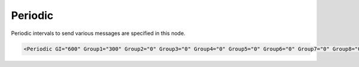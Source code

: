.. _ref-IEC101maPeriodic:

Periodic
^^^^^^^^

Periodic intervals to send various messages are specified in this node.

.. include-file:: sections/Include/sample_node.rstinc "" ":ref:`<ref-IEC101maPeriodic>`"

.. code-block:: none

   <Periodic GI="600" Group1="300" Group2="0" Group3="0" Group4="0" Group5="0" Group6="0" Group7="0" Group8="0" Group9="0" Group10="0" Group11="0" Group12="0" Group13="0" Group14="0" Group15="0" Group16="0" TimeSync="600" />

.. include-file:: sections/Include/ma_Periodic.rstinc "" ".. _docref-IEC101maPeriodicAttab:" "IEC60870-5-101 Master Periodic attributes"

.. include-file:: sections/Include/IEC10xma_PeriodicICGroups.rstinc ""

.. include-file:: sections/Include/ma_PeriodicTimeSync.rstinc "" ":inlinetip:`Time Synchronization commands are only sent at predefined intervals. This means station Online/Offline status change doesn't trigger time synchronization command.`"
